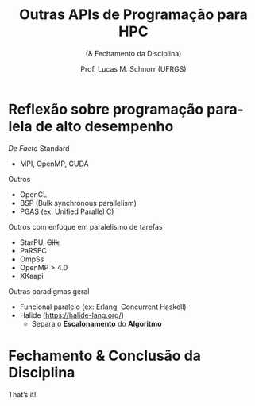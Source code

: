 # -*- coding: utf-8 -*-
# -*- mode: org -*-
#+startup: beamer overview indent
#+LANGUAGE: pt-br
#+TAGS: noexport(n)
#+EXPORT_EXCLUDE_TAGS: noexport
#+EXPORT_SELECT_TAGS: export

#+Title: Outras APIs de Programação para HPC
#+SubTitle: (& Fechamento da Disciplina)
#+Author: Prof. Lucas M. Schnorr (UFRGS)
#+Date: \copyleft

#+LaTeX_CLASS: beamer
#+LaTeX_CLASS_OPTIONS: [xcolor=dvipsnames]
#+OPTIONS:   H:1 num:t toc:nil \n:nil @:t ::t |:t ^:t -:t f:t *:t <:t
#+LATEX_HEADER: \input{../org-babel.tex}
#+LATEX_HEADER: \RequirePackage{fancyvrb}
#+LATEX_HEADER: \DefineVerbatimEnvironment{verbatim}{Verbatim}{fontsize=\scriptsize}

* Reflexão sobre programação paralela de alto desempenho

/De Facto/ Standard
- MPI, OpenMP, CUDA

#+latex: \vfill\pause

Outros
- OpenCL
- BSP (Bulk synchronous parallelism)
- PGAS (ex: Unified Parallel C)

#+latex: \vfill\pause

Outros com enfoque em paralelismo de tarefas
- StarPU, +Cilk+
- PaRSEC
- OmpSs
- OpenMP > 4.0
- XKaapi

#+latex: \vfill\pause

Outras paradigmas geral

- Funcional paralelo (ex: Erlang, Concurrent Haskell)
- Halide (https://halide-lang.org/)
  - Separa o *Escalonamento* do *Algoritmo*

* Fechamento & Conclusão da Disciplina

#+latex: \LARGE\vfill
#+BEGIN_CENTER
That’s it!
#+END_CENTER
#+latex: \vfill

